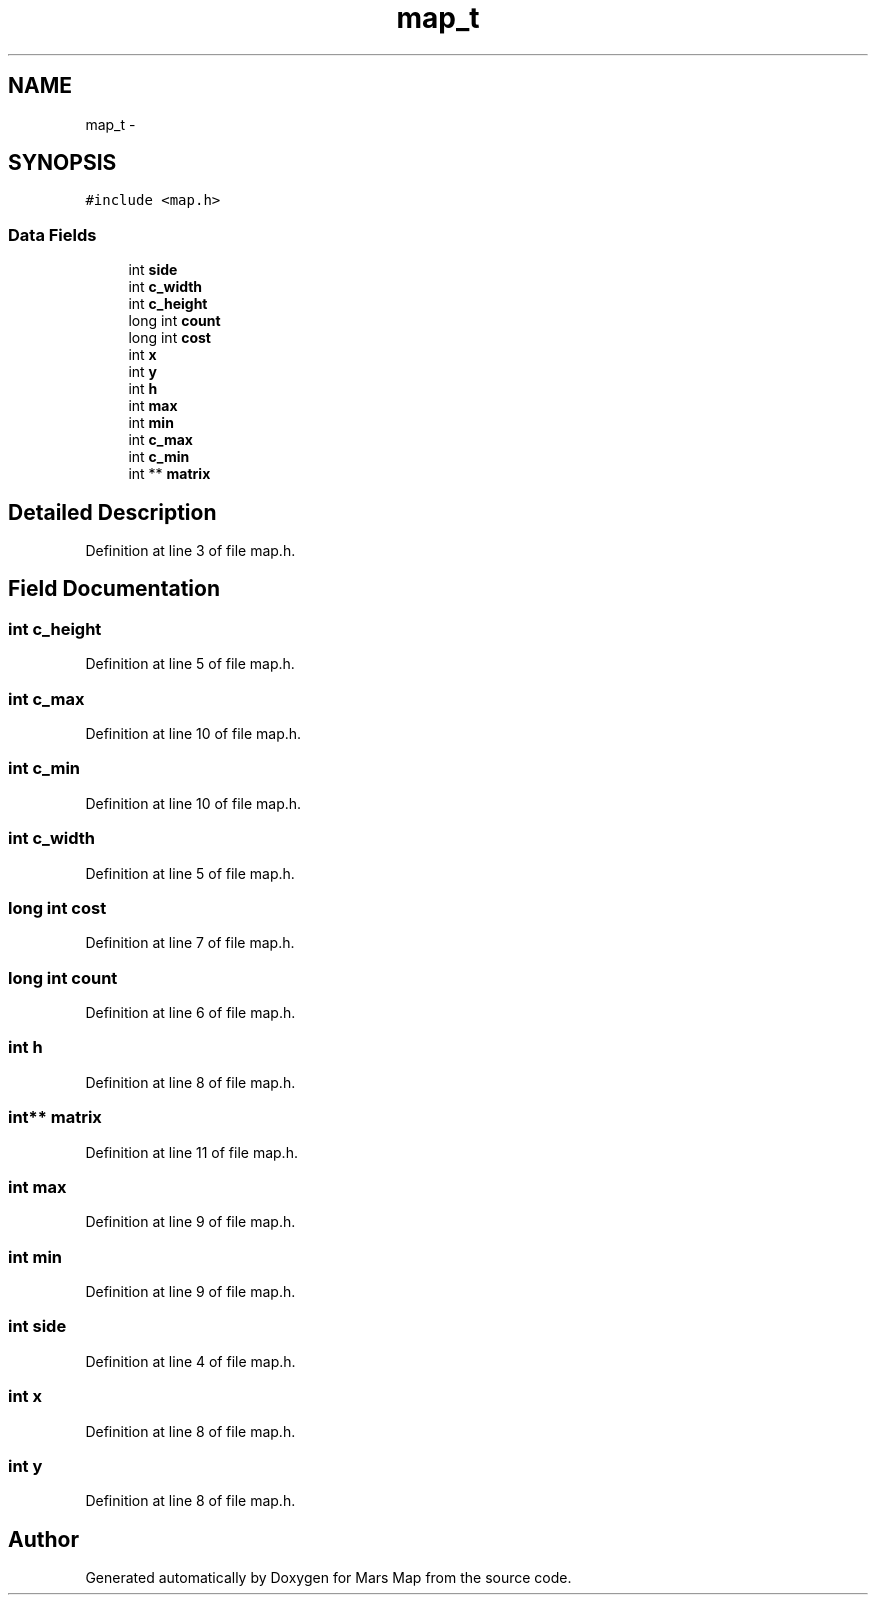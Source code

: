 .TH "map_t" 3 "Mon Jan 13 2014" "Mars Map" \" -*- nroff -*-
.ad l
.nh
.SH NAME
map_t \- 
.SH SYNOPSIS
.br
.PP
.PP
\fC#include <map\&.h>\fP
.SS "Data Fields"

.in +1c
.ti -1c
.RI "int \fBside\fP"
.br
.ti -1c
.RI "int \fBc_width\fP"
.br
.ti -1c
.RI "int \fBc_height\fP"
.br
.ti -1c
.RI "long int \fBcount\fP"
.br
.ti -1c
.RI "long int \fBcost\fP"
.br
.ti -1c
.RI "int \fBx\fP"
.br
.ti -1c
.RI "int \fBy\fP"
.br
.ti -1c
.RI "int \fBh\fP"
.br
.ti -1c
.RI "int \fBmax\fP"
.br
.ti -1c
.RI "int \fBmin\fP"
.br
.ti -1c
.RI "int \fBc_max\fP"
.br
.ti -1c
.RI "int \fBc_min\fP"
.br
.ti -1c
.RI "int ** \fBmatrix\fP"
.br
.in -1c
.SH "Detailed Description"
.PP 
Definition at line 3 of file map\&.h\&.
.SH "Field Documentation"
.PP 
.SS "int c_height"

.PP
Definition at line 5 of file map\&.h\&.
.SS "int c_max"

.PP
Definition at line 10 of file map\&.h\&.
.SS "int c_min"

.PP
Definition at line 10 of file map\&.h\&.
.SS "int c_width"

.PP
Definition at line 5 of file map\&.h\&.
.SS "long int cost"

.PP
Definition at line 7 of file map\&.h\&.
.SS "long int count"

.PP
Definition at line 6 of file map\&.h\&.
.SS "int h"

.PP
Definition at line 8 of file map\&.h\&.
.SS "int** matrix"

.PP
Definition at line 11 of file map\&.h\&.
.SS "int max"

.PP
Definition at line 9 of file map\&.h\&.
.SS "int min"

.PP
Definition at line 9 of file map\&.h\&.
.SS "int side"

.PP
Definition at line 4 of file map\&.h\&.
.SS "int x"

.PP
Definition at line 8 of file map\&.h\&.
.SS "int y"

.PP
Definition at line 8 of file map\&.h\&.

.SH "Author"
.PP 
Generated automatically by Doxygen for Mars Map from the source code\&.

